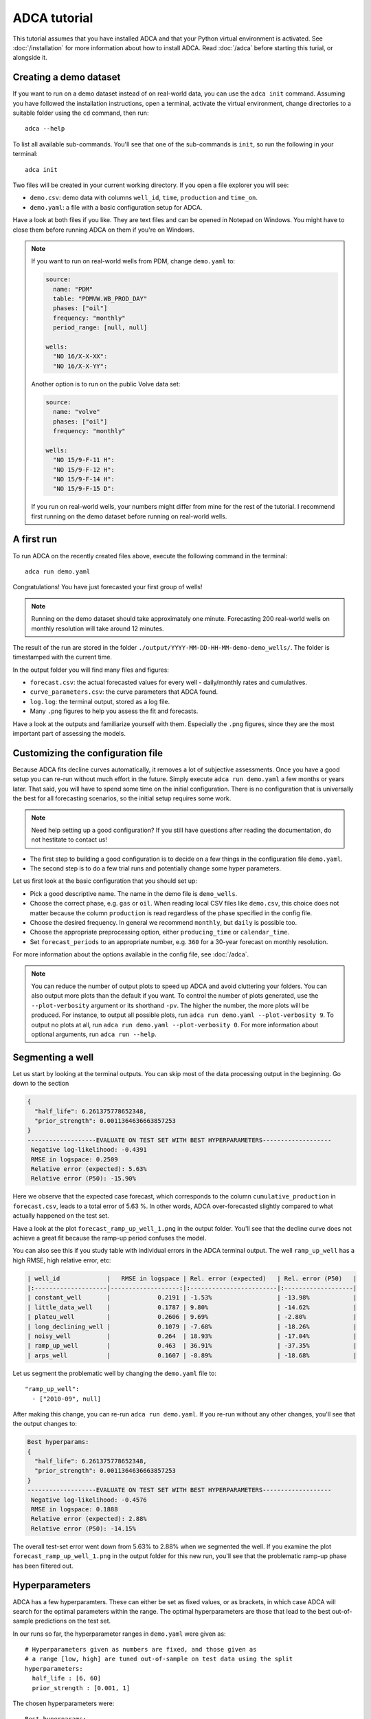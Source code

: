 ADCA tutorial
=============

This tutorial assumes that you have installed ADCA and that your Python virtual environment is activated.
See :doc:`/installation` for more information about how to install ADCA.
Read :doc:`/adca` before starting this turial, or alongside it.


Creating a demo dataset
-----------------------

If you want to run on a demo dataset instead of on real-world data, you can use the ``adca init`` command.
Assuming you have followed the installation instructions, open a terminal, activate the virtual environment, change directories to a suitable folder using the ``cd`` command, then run::

  adca --help
  
To list all available sub-commands.
You'll see that one of the sub-commands is ``init``, so run the following in your terminal::

  adca init
  
Two files will be created in your current working directory.
If you open a file explorer you will see:

- ``demo.csv``: demo data with columns ``well_id``, ``time``, ``production`` and ``time_on``.
- ``demo.yaml``: a file with a basic configuration setup for ADCA.

Have a look at both files if you like.
They are text files and can be opened in Notepad on Windows.
You might have to close them before running ADCA on them if you're on Windows.

.. note::
   If you want to run on real-world wells from PDM, change ``demo.yaml`` to:
   
   .. code-block:: text

      source:
        name: "PDM"
        table: "PDMVW.WB_PROD_DAY"
        phases: ["oil"]
        frequency: "monthly"
        period_range: [null, null]
          
      wells:
        "NO 16/X-X-XX":
        "NO 16/X-X-YY":
        
   Another option is to run on the public Volve data set:
   
   .. code-block:: text

      source:
        name: "volve"
        phases: ["oil"]
        frequency: "monthly"
        
      wells:
        "NO 15/9-F-11 H":
        "NO 15/9-F-12 H":
        "NO 15/9-F-14 H":
        "NO 15/9-F-15 D":
        
   If you run on real-world wells, your numbers might differ from mine for the rest of the tutorial.
   I recommend first running on the demo dataset before running on real-world wells.


A first run
-----------

To run ADCA on the recently created files above, execute the following command in the terminal::

  adca run demo.yaml
  
Congratulations!
You have just forecasted your first group of wells!

.. note::
   Running on the demo dataset should take approximately one minute.
   Forecasting 200 real-world wells on monthly resolution will take around 12 minutes.

The result of the run are stored in the folder ``./output/YYYY-MM-DD-HH-MM-demo-demo_wells/``.
The folder is timestamped with the current time.

In the output folder you will find many files and figures:

- ``forecast.csv``: the actual forecasted values for every well - daily/monthly rates and cumulatives.
- ``curve_parameters.csv``: the curve parameters that ADCA found.
- ``log.log``: the terminal output, stored as a log file.
- Many ``.png`` figures to help you assess the fit and forecasts.

Have a look at the outputs and familiarize yourself with them.
Especially the ``.png`` figures, since they are the most important part of assessing the models.


Customizing the configuration file
----------------------------------

Because ADCA fits decline curves automatically, it removes a lot of subjective assessments.
Once you have a good setup you can re-run without much effort in the future.
Simply execute ``adca run demo.yaml`` a few months or years later.
That said, you will have to spend some time on the initial configuration.
There is no configuration that is universally the best for all forecasting scenarios, so the initial setup requires some work.

.. note::
   Need help setting up a good configuration?
   If you still have questions after reading the documentation, do not hestitate to contact us!


- The first step to building a good configuration is to decide on a few things in the configuration file ``demo.yaml``.
- The second step is to do a few trial runs and potentially change some hyper parameters.

Let us first look at the basic configuration that you should set up:

- Pick a good descriptive name. The name in the demo file is ``demo_wells``.
- Choose the correct phase, e.g. ``gas`` or ``oil``. When reading local CSV files like ``demo.csv``, this choice does not matter because the column ``production`` is read regardless of the phase specified in the config file.
- Choose the desired frequency. In general we recommend ``monthly``, but ``daily`` is possible too.
- Choose the appropriate preprocessing option, either ``producing_time`` or ``calendar_time``.
- Set ``forecast_periods`` to an appropriate number, e.g. ``360`` for a 30-year forecast on monthly resolution.

For more information about the options available in the config file, see :doc:`/adca`.

.. note::
   You can reduce the number of output plots to speed up ADCA and avoid cluttering your folders.
   You can also output more plots than the default if you want.
   To control the number of plots generated, use the ``--plot-verbosity`` argument or its shorthand ``-pv``.
   The higher the number, the more plots will be produced.
   For instance, to output all possible plots, run ``adca run demo.yaml --plot-verbosity 9``.
   To output no plots at all, run ``adca run demo.yaml --plot-verbosity 0``.
   For more information about optional arguments, run ``adca run --help``.
   
Segmenting a well
-----------------

Let us start by looking at the terminal outputs.
You can skip most of the data processing output in the beginning.
Go down to the section

.. code-block:: text

   {
     "half_life": 6.261375778652348,
     "prior_strength": 0.0011364636663857253
   }
   -------------------EVALUATE ON TEST SET WITH BEST HYPERPARAMETERS-------------------
    Negative log-likelihood: -0.4391
    RMSE in logspace: 0.2509
    Relative error (expected): 5.63%
    Relative error (P50): -15.90%
    
Here we observe that the expected case forecast, which corresponds to the column ``cumulative_production`` in ``forecast.csv``, leads to a total error of 5.63 %.
In other words, ADCA over-forecasted slightly compared to what actually happened on the test set.

Have a look at the plot ``forecast_ramp_up_well_1.png`` in the output folder.
You'll see that the decline curve does not achieve a great fit because the ramp-up period confuses the model.

You can also see this if you study table with individual errors in the ADCA terminal output.
The well ``ramp_up_well`` has a high RMSE, high relative error, etc:

.. code-block:: text

    | well_id             |   RMSE in logspace | Rel. error (expected)   | Rel. error (P50)   |
    |:--------------------|-------------------:|:------------------------|:-------------------|
    | constant_well       |             0.2191 | -1.53%                  | -13.98%            |
    | little_data_well    |             0.1787 | 9.80%                   | -14.62%            |
    | plateu_well         |             0.2606 | 9.69%                   | -2.80%             |
    | long_declining_well |             0.1079 | -7.68%                  | -18.26%            |
    | noisy_well          |             0.264  | 18.93%                  | -17.04%            |
    | ramp_up_well        |             0.463  | 36.91%                  | -37.35%            |
    | arps_well           |             0.1607 | -8.89%                  | -18.68%            |

Let us segment the problematic well by changing the ``demo.yaml`` file to::

  "ramp_up_well":
    - ["2010-09", null]
    
After making this change, you can re-run ``adca run demo.yaml``.
If you re-run without any other changes, you'll see that the output changes to:

.. code-block:: text

  Best hyperparams:
  {
    "half_life": 6.261375778652348,
    "prior_strength": 0.0011364636663857253
  }
  -------------------EVALUATE ON TEST SET WITH BEST HYPERPARAMETERS-------------------
   Negative log-likelihood: -0.4576
   RMSE in logspace: 0.1888
   Relative error (expected): 2.88%
   Relative error (P50): -14.15%


The overall test-set error went down from 5.63% to 2.88% when we segmented the well.
If you examine the plot ``forecast_ramp_up_well_1.png`` in the output folder for this new run, you'll see that the problematic ramp-up phase has been filtered out.

Hyperparameters
---------------

ADCA has a few hyperparamters.
These can either be set as fixed values, or as brackets, in which case ADCA will search for the optimal parameters within the range.
The optimal hyperparameters are those that lead to the best out-of-sample predictions on the test set.

In our runs so far, the hyperparameter ranges in ``demo.yaml`` were given as::

    # Hyperparameters given as numbers are fixed, and those given as
    # a range [low, high] are tuned out-of-sample on test data using the split
    hyperparameters:
      half_life : [6, 60]
      prior_strength : [0.001, 1]

The chosen hyperparameters were::

    Best hyperparams:
    {
      "half_life": 6.261375778652348,
      "prior_strength": 0.0011364636663857253
    }

Both parameters are in the lower end of their ranges: ``6.2613`` is near the bottom of ``[6, 60]`` and ``0.0011`` is near the bottom of ``[0.001, 1]``.
This suggests that we should broaden the search range in the lower end.
Let us try with::

    hyperparameters:
      half_life : [1, 60]
      prior_strength : [0.0000001, 0.1]
      
Making this change, saving ``demo.yaml`` and re-running adca produces:

.. code-block:: text

  Best hyperparams:
  {
    "half_life": 4.223240466094437,
    "prior_strength": 1.2915496650148853e-07
  }
  -------------------EVALUATE ON TEST SET WITH BEST HYPERPARAMETERS-------------------
   Negative log-likelihood: -0.4874
   RMSE in logspace: 0.1756
   Relative error (expected): 1.79%
   Relative error (P50): -14.30%
   
We got the error down to 1.79%.
The optimal half-life was found to be ``half_life=4.22324...``, which means that the most recent month of production data has a relative weighting of ``1``, the month before it ``2^(-1 / 4.22) = 0.84``, the month before that ``2^(-2 / 4.22) = 0.72``, and so on.

Some subjective assessment of hyperparameters can be appropriate, especially when there are few wells in the well group.
With little data, like in this demo example, there is good reason to use some engineering judgement and override the hyperparameters.
A half life of 4 months is quite short after all.

Manually setting hyperparameters to::

  hyperparameters:
    half_life : 8
    prior_strength : 0.000001 # 1e-06
  
Will make ADCA run much faster since it does not have to search for hyperparameters.
The test-set error does go up a little bit, but a half-life of 8 instead of 4 might be more appropriate.

.. note::
   You can increase or decrease the number of hyperparameter combinations used in search.
   Use the ``--hyperparam-maxfun`` argument or its shorthand ``-hm``.
   For instance, ``adca run demo.yaml --hyperparam-maxfun 10``.
   
   
Exercises
---------

Here are some exercises that are highly recommended to get some hands-on experience.

1. **Train/test split.** Set ``split`` to ``0.5`` instead of ``0.8`` in ``demo.yaml`` and examine the output figures. You should see that the split is made at 50%, so the first half of the data is in the training data set and the remaining half is in the test data set. Then try setting ``split`` to ``-1``. You should see that only the last data point is in the test data set. The train/test split should mimic your forecasting scenario - if your goal is to forecast short term, then the test set should be relatively small, and vice versa.
2. **Hyperparameter experimentation.** Manually set ``half_life=1`` and run ADCA. Look at the output figures. You should see that the curve model becomes very dependent on the last few data points. You can also set ``prior_strength=1000`` and see that every well has the same prediction, which is close to the grand mean of every well.
3. **Preprocessing options.** Read the description of ``preprocessing`` in :doc:`/adca`. Then update ``demo.csv`` with a dataset that has ``time_on=0.5``:

  .. code-block:: text
  
     well_id,time,production,time_on
     arps_well,2010-01,100,0.5
     arps_well,2010-02,100,0.5
     arps_well,2010-03,100,0.5
     arps_well,2010-04,100,0.5
     arps_well,2010-05,100,0.5
     arps_well,2010-06,100,0.5
     arps_well,2010-07,100,0.5
     arps_well,2010-08,100,0.5
   
  and run it with the preprocessing option ``producing_time``.
  Remember to remove all wells except ``arps_well`` from ``demo.yaml``.
  You should see that predictions in ``forecast.csv`` are close to ``200`` for every future period.
  Then run it with preprocessing option ``calendar_time``.
  Now you should see that predictions are close to ``100`` for every future period.